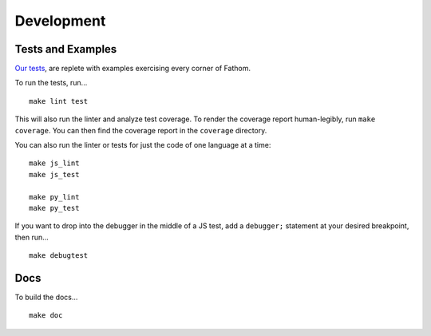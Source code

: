 ===========
Development
===========

Tests and Examples
==================

`Our tests <https://github.com/mozilla/fathom/tree/master/test>`_, are replete with examples exercising every corner of Fathom.

To run the tests, run... ::

    make lint test

This will also run the linter and analyze test coverage. To render the coverage report human-legibly, run ``make coverage``. You can then find the coverage report in the ``coverage`` directory.

You can also run the linter or tests for just the code of one language at a time::

    make js_lint
    make js_test

    make py_lint
    make py_test

If you want to drop into the debugger in the middle of a JS test, add a ``debugger;`` statement at your desired breakpoint, then run... ::

    make debugtest

Docs
====

To build the docs... ::

    make doc

